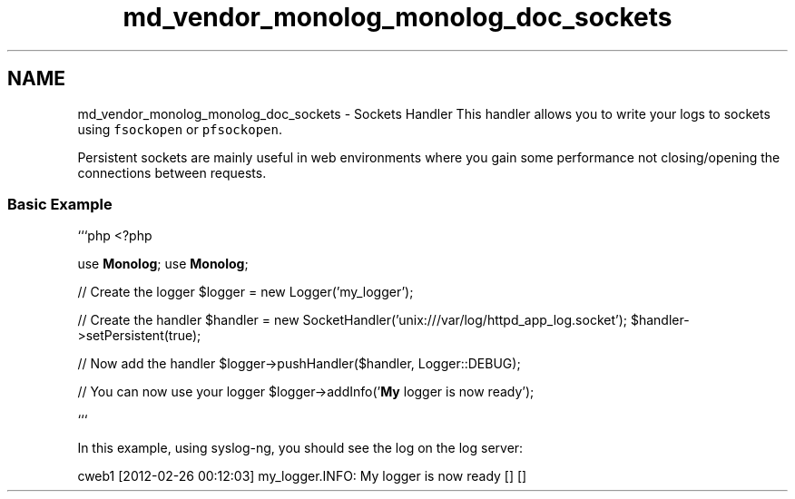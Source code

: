 .TH "md_vendor_monolog_monolog_doc_sockets" 3 "Tue Apr 14 2015" "Version 1.0" "VirtualSCADA" \" -*- nroff -*-
.ad l
.nh
.SH NAME
md_vendor_monolog_monolog_doc_sockets \- Sockets Handler 
This handler allows you to write your logs to sockets using \fCfsockopen\fP or \fCpfsockopen\fP\&.
.PP
Persistent sockets are mainly useful in web environments where you gain some performance not closing/opening the connections between requests\&.
.PP
.SS "Basic Example "
.PP
```php <?php
.PP
use \fBMonolog\fP; use \fBMonolog\fP;
.PP
// Create the logger $logger = new Logger('my_logger');
.PP
// Create the handler $handler = new SocketHandler('unix:///var/log/httpd_app_log\&.socket'); $handler->setPersistent(true);
.PP
// Now add the handler $logger->pushHandler($handler, Logger::DEBUG);
.PP
// You can now use your logger $logger->addInfo('\fBMy\fP logger is now ready');
.PP
```
.PP
In this example, using syslog-ng, you should see the log on the log server: 
.PP
.nf
cweb1 [2012-02-26 00:12:03] my_logger.INFO: My logger is now ready [] []
.fi
.PP
 
